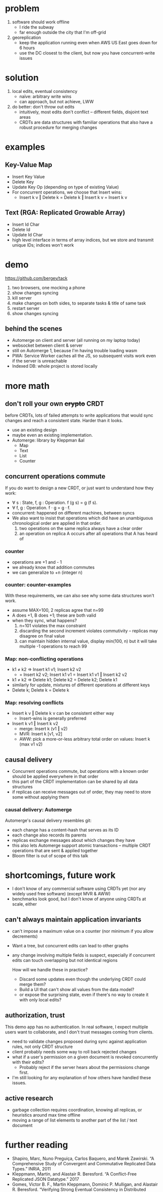 #+OPTIONS: toc:nil reveal_title_slide:nil
#+REVEAL_ROOT: file://reveal.js
#+REVEAL_INIT_OPTIONS: transition: 'none'
* problem
1. software should work offline
  - I ride the subway
  - far enough outside the city that I'm off-grid
2. georeplication
  - keep the application running even when AWS US East goes down for 6 hours
  - use the DC closest to the client, but now you have concurrent-write issues
* solution
1. local edits, eventual consistency
   - naïve: arbitrary write wins
   - can approach, but not achieve, LWW
2. do better: don't throw out edits
   - intuitively, most edits don't conflict – different fields, disjoint text areas
   - CRDTs are data structures with familiar operations that also have a robust procedure for merging changes
* examples
** Key-Value Map
- Insert Key Value
- Delete Key
- Update Key Op (depending on type of existing Value)
- For concurrent operations, we choose that Insert wins:
  + Insert k v ‖ Delete k = Delete k ‖ Insert k v = Insert k v
** Text (RGA: Replicated Growable Array)
- Insert Id Char
- Delete Id
- Update Id Char
- high level interface in terms of array indices, but we store and transmit unique IDs; indices won't work
* demo
https://github.com/bergey/tack
1. two browsers, one mocking a phone
2. show changes syncing
3. kill server
4. make changes on both sides, to separate tasks & title of same task
5. restart server
6. show changes syncing
** behind the scenes
- Automerge on client and server (all running on my laptop today)
- websocket between client & server
- still on Automerge 1, because I'm having trouble loading wasm
- PWA: Service Worker caches all the JS, so subsequent visits work even if the server is unreachable
- Indexed DB: whole project is stored locally
* more math
** don't roll your own +crypto+ CRDT
before CRDTs, lots of failed attempts to write applications that would sync changes and reach a consistent state.  Harder than it looks.
- use an existing design
- maybe even an existing implementation.
- Automerge: library by Kleppman &al
  + Map
  + Text
  + List
  + Counter
** concurrent operations commute
If you do want to design a new CRDT, or just want to understand how they work:
- ∀ s : State, f, g : Operation. f (g s) = g (f s).
- ∀ f, g : Operation. f · g = g · f.
- concurrent: happened on different machines, between syncs
- We also want to insist that operations which did have an unambiguous chronological order are applied in that order.
  1. two operations on the same replica always have a clear order
  2. an operation on replica A occurs after all operations that A has heard of
*** counter
- operations are +1 and - 1
- we already know that addition commutes
- we can generalize to +n (integer n)
*** counter: counter-examples 
With these requirements, we can also see why some data structures won't work.
  - assume MAX=100, 2 replicas agree that n=99
  - A does +1, B does +1; these are both valid
  - when they sync, what happens?
    1. n=101 violates the max constraint
    2. discarding the second increment violates commutivity – replicas may disagree on final value
    3. can maintain hidden internal value, display min(100, n) but it will take multiple -1 operations to reach 99
*** Map: non-conflicting operations
- k1 ≠ k2 ⇒ Insert k1 v1; Insert k2 v2
  + = Insert k2 v2; Insert k1 v1 = Insert k1 v1 ‖ Insert k2 v2
- k1 ≠ k2 ⇒ Delete k1; Delete k2 = Delete k2; Delete k1
- similarly for update, mixtures of different operations at different keys
- Delete k; Delete k = Delete k
*** Map: resolving conflicts
- Insert k v ‖ Delete k v can be consistent either way
  + Insert-wins is generally preferred
- Insert k v1 ‖ Insert k v2
  + merge: Insert k (v1 ‖ v2)
  + MVR: Insert k [v1, v2]
  + AWW: pick a more-or-less arbitrary total order on values: Insert k (max v1 v2)
** causal delivery
- Concurrent operations commute, but operations with a known order should be applied everywhere in that order
- this part of the CRDT implementation can be shared by all data structures
- if replicas can receive messages out of order, they may need to store some without applying them
*** causal delivery: Automerge
Automerge's causal delivery resembles git:
- each change has a content-hash that serves as its ID
- each change also records its parents
- replicas exchange messages about which changes they have
- this also lets Automerge support atomic transactions – multiple CRDT operations that are sent & applied together
- Bloom filter is out of scope of this talk
* shortcomings, future work
- I don't know of any commercial software using CRDTs yet (nor any widely used free software) (except MVR & AWW)
- benchmarks look good, but I don't know of anyone using CRDTs at scale, either
** can't always maintain application invariants
- can't impose a maximum value on a counter (nor minimum if you allow decrements)
- Want a tree, but concurrent edits can lead to other graphs
- any change involving multiple fields is suspect, especially if concurrent edits can touch overlapping but not identical regions

  How will we handle these in practice?
  - Discard some updates even though the underlying CRDT could merge them?
  - Build a UI that can't show all values from the data model?
  - or expose the surprising state, even if there's no way to create it with only local edits?
** authorization, trust
This demo app has no authentication.  In real software, I expect multiple users want to collaborate, and I don't trust messages coming from clients.
- need to validate changes proposed during sync against application rules, not only CRDT structure
- client probably needs some way to roll back rejected changes
- what if a user's permission on a given document is revoked concurrently with their edits?
  + Probably reject if the server hears about the permissions change first.
- I'm still looking for any explanation of how others have handled these issues.
** active research
- garbage collection requires coordination, knowing all replicas, or heuristics around max time offline
- moving a range of list elements to another part of the list / text document
* further reading
- Shapiro, Marc, Nuno Preguiça, Carlos Baquero, and Marek Zawirski. “A Comprehensive Study of Convergent and Commutative Replicated Data Types.” INRIA, 2011
- Kleppmann, Martin, and Alastair R. Beresford. “A Conflict-Free Replicated JSON Datatype.” 2017
- Gomes, Victor B. F., Martin Kleppmann, Dominic P. Mulligan, and Alastair R. Beresford. “Verifying Strong Eventual Consistency in Distributed Systems.” 2017
